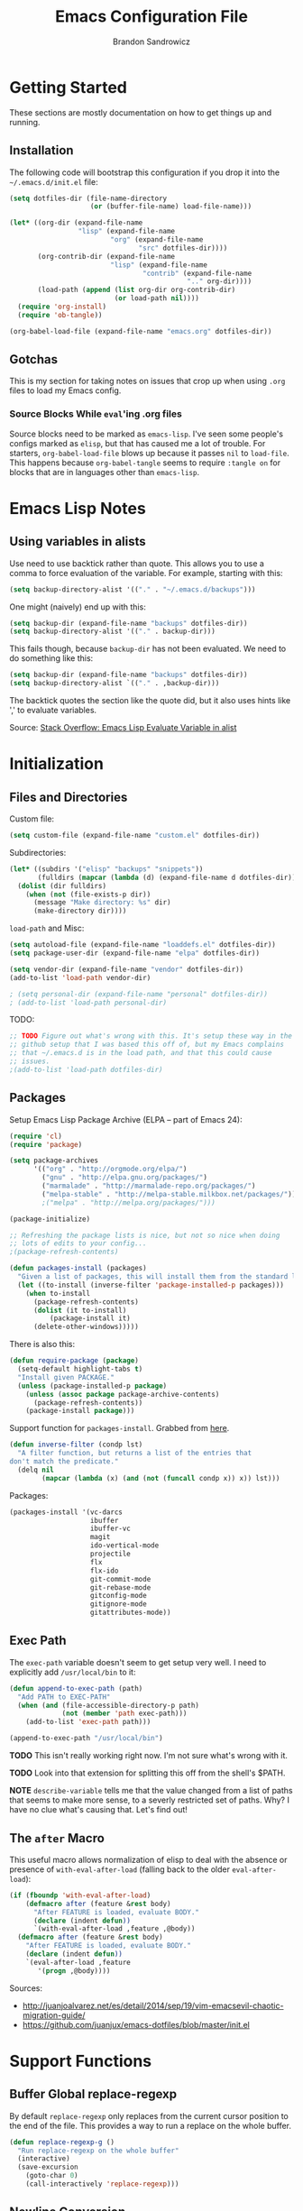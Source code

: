 #+TITLE: Emacs Configuration File
#+AUTHOR: Brandon Sandrowicz
#+EMAIL: brandon@sandrowicz.org
#+TAGS: emacs

* Getting Started
  :PROPERTIES:
  :tangle: no
  :END:

These sections are mostly documentation on how to get things up and running.

** Installation

The following code will bootstrap this configuration if you drop it
into the =~/.emacs.d/init.el= file:

#+begin_src emacs-lisp
(setq dotfiles-dir (file-name-directory
                    (or (buffer-file-name) load-file-name)))

(let* ((org-dir (expand-file-name
                 "lisp" (expand-file-name
                         "org" (expand-file-name
                                "src" dotfiles-dir))))
       (org-contrib-dir (expand-file-name
                         "lisp" (expand-file-name
                                 "contrib" (expand-file-name
                                            ".." org-dir))))
       (load-path (append (list org-dir org-contrib-dir)
                          (or load-path nil))))
  (require 'org-install)
  (require 'ob-tangle))

(org-babel-load-file (expand-file-name "emacs.org" dotfiles-dir))
#+end_src

** Gotchas

This is my section for taking notes on issues that crop up when using
=.org= files to load my Emacs config.

*** Source Blocks While =eval='ing .org files

Source blocks need to be marked as =emacs-lisp=. I've seen some
people's configs marked as =elisp=, but that has caused me a lot of
trouble. For starters, =org-babel-load-file= blows up because it
passes =nil= to =load-file=. This happens because =org-babel-tangle=
seems to require =:tangle on= for blocks that are in languages other
than =emacs-lisp=.

* Emacs Lisp Notes

** Using variables in alists

Use need to use backtick rather than quote. This allows you to use a
comma to force evaluation of the variable. For example, starting with
this:

#+begin_src emacs-lisp
(setq backup-directory-alist '(("." . "~/.emacs.d/backups")))
#+end_src

One might (naively) end up with this:

#+begin_src emacs-lisp
(setq backup-dir (expand-file-name "backups" dotfiles-dir))
(setq backup-directory-alist '(("." . backup-dir)))
#+end_src

This fails though, because =backup-dir= has not been evaluated. We
need to do something like this:

#+begin_src emacs-lisp
(setq backup-dir (expand-file-name "backups" dotfiles-dir))
(setq backup-directory-alist `(("." . ,backup-dir)))
#+end_src

The backtick quotes the section like the quote did, but it also uses
hints like ',' to evaluate variables.

Source: [[http://stackoverflow.com/questions/1664202/emacs-lisp-evaluate-variable-in-alist][Stack Overflow: Emacs Lisp Evaluate Variable in alist]]

* Initialization
** Files and Directories

Custom file:

#+begin_src emacs-lisp
(setq custom-file (expand-file-name "custom.el" dotfiles-dir))
#+end_src

Subdirectories:

#+begin_src emacs-lisp
(let* ((subdirs '("elisp" "backups" "snippets"))
       (fulldirs (mapcar (lambda (d) (expand-file-name d dotfiles-dir)) subdirs)))
  (dolist (dir fulldirs)
    (when (not (file-exists-p dir))
      (message "Make directory: %s" dir)
      (make-directory dir))))
#+end_src

=load-path= and Misc:

#+begin_src emacs-lisp
(setq autoload-file (expand-file-name "loaddefs.el" dotfiles-dir))
(setq package-user-dir (expand-file-name "elpa" dotfiles-dir))

(setq vendor-dir (expand-file-name "vendor" dotfiles-dir))
(add-to-list 'load-path vendor-dir)

; (setq personal-dir (expand-file-name "personal" dotfiles-dir))
; (add-to-list 'load-path personal-dir)
#+end_src

TODO:

#+begin_src emacs-lisp
;; TODO Figure out what's wrong with this. It's setup these way in the
;; github setup that I was based this off of, but my Emacs complains
;; that ~/.emacs.d is in the load path, and that this could cause
;; issues.
;(add-to-list 'load-path dotfiles-dir)
#+end_src

** Packages

Setup Emacs Lisp Package Archive (ELPA -- part of Emacs 24):

#+begin_src emacs-lisp
(require 'cl)
(require 'package)

(setq package-archives
      '(("org" . "http://orgmode.org/elpa/")
        ("gnu" . "http://elpa.gnu.org/packages/")
        ("marmalade" . "http://marmalade-repo.org/packages/")
        ("melpa-stable" . "http://melpa-stable.milkbox.net/packages/")))
        ;("melpa" . "http://melpa.org/packages/")))

(package-initialize)

;; Refreshing the package lists is nice, but not so nice when doing
;; lots of edits to your config...
;(package-refresh-contents)

(defun packages-install (packages)
  "Given a list of packages, this will install them from the standard locations."
  (let ((to-install (inverse-filter 'package-installed-p packages)))
    (when to-install
      (package-refresh-contents)
      (dolist (it to-install)
          (package-install it)
      (delete-other-windows)))))
#+end_src

There is also this:

#+begin_src emacs-lisp :tangle no
(defun require-package (package)
  (setq-default highlight-tabs t)
  "Install given PACKAGE."
  (unless (package-installed-p package)
    (unless (assoc package package-archive-contents)
      (package-refresh-contents))
    (package-install package)))
#+end_src

Support function for =packages-install=. Grabbed from [[https://github.com/howardabrams/dot-files/blob/13fe16a2da8ee269de14b2baadd71580e21926f0/emacs-support.org][here]].

#+begin_src emacs-lisp
(defun inverse-filter (condp lst)
  "A filter function, but returns a list of the entries that
don't match the predicate."
  (delq nil
        (mapcar (lambda (x) (and (not (funcall condp x)) x)) lst)))
#+end_src

Packages:

#+begin_src emacs-lisp
(packages-install '(vc-darcs
                    ibuffer
                    ibuffer-vc
                    magit
                    ido-vertical-mode
                    projectile
                    flx
                    flx-ido
                    git-commit-mode
                    git-rebase-mode
                    gitconfig-mode
                    gitignore-mode
                    gitattributes-mode))
#+end_src

** Exec Path

The =exec-path= variable doesn't seem to get setup very well. I need
to explicitly add =/usr/local/bin= to it:

#+begin_src emacs-lisp
(defun append-to-exec-path (path)
  "Add PATH to EXEC-PATH"
  (when (and (file-accessible-directory-p path)
             (not (member 'path exec-path)))
    (add-to-list 'exec-path path)))

(append-to-exec-path "/usr/local/bin")
#+end_src

*TODO* This isn't really working right now. I'm not sure what's wrong
with it.

*TODO* Look into that extension for splitting this off from the
shell's $PATH.

*NOTE* =describe-variable= tells me that the value changed from a list
of paths that seems to make more sense, to a severly restricted set of
paths. Why? I have no clue what's causing that. Let's find out!

** The =after= Macro

This useful macro allows normalization of elisp to deal with the
absence or presence of =with-eval-after-load= (falling back to the
older =eval-after-load=):

#+begin_src emacs-lisp
(if (fboundp 'with-eval-after-load)
    (defmacro after (feature &rest body)
      "After FEATURE is loaded, evaluate BODY."
      (declare (indent defun))
      `(with-eval-after-load ,feature ,@body))
  (defmacro after (feature &rest body)
    "After FEATURE is loaded, evaluate BODY."
    (declare (indent defun))
    `(eval-after-load ,feature
       '(progn ,@body))))
#+end_src

Sources:
- http://juanjoalvarez.net/es/detail/2014/sep/19/vim-emacsevil-chaotic-migration-guide/
- https://github.com/juanjux/emacs-dotfiles/blob/master/init.el

* Support Functions

** Buffer Global replace-regexp

By default =replace-regexp= only replaces from the current cursor
position to the end of the file. This provides a way to run a replace
on the whole buffer.

#+begin_src emacs-lisp
(defun replace-regexp-g ()
  "Run replace-regexp on the whole buffer"
  (interactive)
  (save-excursion
    (goto-char 0)
    (call-interactively 'replace-regexp)))
#+end_src

** Newline Conversion

Some convenience function to dealing with converting newline types on
a file. I grabbed it from [[https://github.com/redguardtoo/emacs.d/blob/7cbd20004ac7d231274df04165e4b424999165b8/lisp/init-misc.el#L350][here]].

#+begin_src emacs-lisp
(defun dos2unix ()
  "Convert DOS newlines (\r\n) to Unix newlines (\n)"
  (interactive)
  (goto-char (point-min))
  (while (search-forward "\r" nil t) (replace-match "")))

(defun unix2dos ()
  "Convert Unix newlines (\n) to DOS newlines (\r\n)"
  (interactive)
  (goto-char (point-min))
  (while (search-forward "\n" nil t) (replace-match "\r\n")))

#+end_src

** Show ASCII Table

Pull up a buffer for displaying the ASCII table. ([[https://github.com/redguardtoo/emacs.d/blob/7cbd20004ac7d231274df04165e4b424999165b8/lisp/init-misc.el#L362][source]])

#+begin_src emacs-lisp
(defun ascii-table ()
  "Print the ascii table. Based on a defun by Alex Schroeder <asc@bsiag.com>"
  (interactive)
  (switch-to-buffer "*ASCII*")
  (erase-buffer)
  (insert (format "ASCII characters up to number %d.\n" 254))
  (let ((i 0))
    (while (< i 254)
           (setq i (+ i 1))
           (insert (format "%4d %c\n" i i))))
  (beginning-of-buffer))
#+end_src

* General Configuration
** History

Use =savehist-mode= to store the minibuffer history. I picked up
=savehist-mode= from *someone's* Emacs config, but I grabbed the
configuration settings from [[https://github.com/sachac/.emacs.d/blob/gh-pages/Sacha.org#history][here]].

#+begin_src emacs-lisp
(packages-install '(savehist))
(require 'savehist)

(setq savehist-file (expand-file-name "savehist" dotfiles-dir))
(savehist-mode 1)
(setq history-length t)
(setq history-delete-duplicates t)
(setq savehist-save-minibuffer-history t)
(setq savehist-additional-variables '(kill-ring search-ring regexp-search-ring))
(setq savehist-autosave-interval 60)
#+end_src

** Backups

Tell Emacs not to save backup files (those files that end in =~=) in
the current directory. Instead, save them to =~/.emacs.d/backups=.

#+begin_src emacs-lisp
;; Enable backups
(setq backup-dir (expand-file-name "backups" dotfiles-dir))
(setq backup-directory-alist `(("." . ,backup-dir)))
#+end_src

Configure /how/ we save backups:

#+begin_src emacs-lisp
(setq backup-by-copying t) ; don't clobber symlinks
(setq delete-old-versions -1)
(setq version-control t)
(setq vc-make-backup-files t)
(setq auto-save-file-name-transforms '((".*" "~/.emacs.d/auto-save-list/" t)))
(setq kept-new-versions 6)
(setq kept-old-version 2)
(setq version-control t) ; use versioned backups

;;; disable backup / auto-save
;; (setq backup-by-copying t)
;; (setq make-backup-files nil)
;; (setq auto-save-default nil)
#+end_src

** =saveplace=

Remember the last edit position:

#+begin_src emacs-lisp
(packages-install '(saveplace))
(require 'saveplace)
(setq save-place-file (expand-file-name "saveplace" dotfiles-dir))
(setq-default save-place t)
#+end_src

** Line Numbers

*TODO* Limit this to particular modes rather than just enabling it
everywhere.

#+begin_src emacs-lisp
;; Line numbers on the left... globally
(global-linum-mode 1)
#+end_src

** Modify "yes or no" Prompts

I don't want to have to always type out =yes= / =no= to prompted
questions. Let's shorten it to =y= / =n=. We do this by aliasing the
function =yes-or-no-p= (which prompts for the full =yes= / =no=
string) to the function =y-or-n-p= (which only prompts for =y= or
=n=):

#+begin_src emacs-lisp
;; Only prompt for y/n rather than yes/no
(defalias 'yes-or-no-p 'y-or-n-p)
#+end_src
** Ack

Configure =ack-and-a-half=.

#+begin_src emacs-lisp
(require 'ack-and-a-half)

(defalias 'ack 'ack-and-a-half)
(defalias 'ack-same 'ack-and-a-half-same)
(defalias 'ack-find-file 'ack-and-a-half-find-file)
(defalias 'ack-find-file-same 'ack-and-a-half-find-file-same)
(defalias 'ack-with-args 'ack-and-a-half-with-args)
#+end_src

** Scrolling

Sources:
- [[http://www.emacswiki.org/emacs/SmoothScrolling][Emacs Wiki: Smooth Scrolling]]

#+begin_src emacs-lisp
(setq mouse-wheel-scroll-amount '(1 ((shift) . 1))) ; scroll one line at a time
(setq mouse-wheel-progressive-speed nil) ; don't accelerate scrolling
(setq mouse-wheel-follow-mouse 't) ; scroll the window under the mouse
(setq scroll-step 1) ; keyboard scroll one line at a time
#+end_src
** Frames

This allows one to toggle usage of OSX's native full screen
behaviour. Stumbled across this [[http://crypt.codemancers.com/posts/2013-07-05-non-native-fullscreen-for-osx-on-emacs-24-dot-3/][in a blog post]].

#+begin_src emacs-lisp
;; OSX Native Fullscreen
;; =====================
;; Controls behaviour of `toggle-frame-fullscreen` on OSX.
;;
;; This controls whether or not to use the new 'native' fullscreen in
;; OSX that creates a separate workspace for the fullscreen'd
;; app. Setting to false disables use of this.
;;
;; source: http://crypt.codemancers.com/posts/2013-07-05-non-native-fullscreen-for-osx-on-emacs-24-dot-3/
;(setq ns-use-native-fullscreen nil)
#+end_src

Give me the power to maximize the frame dimensions without using
'actual' fullscreen mode (i.e. hiding menus and such). I'm using
[[https://github.com/izawa/maximize/blob/master/maximize.el][maximize.el]] for this.

#+begin_src emacs-lisp
(require 'maximize)

(defun maximize-toggle-frame-max ()
  "Maximize the window (horizontally and vertically).

Note: If one of the dimensions is already maxed, it will be toggled
      off instead of on. Would have to take a deeper look at the
      internals of the functions to check for that or not."
  (interactive)
  (maximize-toggle-frame-vmax)
  (maximize-toggle-frame-hmax))
#+end_src

** Folding
#+begin_src emacs-lisp
(eval-after-load 'hideshow
  '(progn
     (defun evil-za ()
       (interactive)
       (hs-toggle-hiding)
       (hs-hide-level evil-fold-level))

     (defun evil-hs-setup ()
       (define-key evil-normal-state-map "za" 'evil-za)
       (define-key evil-normal-state-map "zm" 'hs-hide-all)
       (define-key evil-normal-state-map "zr" 'hs-show-all)
       (define-key evil-normal-state-map "zo" 'hs-show-block)
       (define-key evil-normal-state-map "zc" 'hs-hide-block))

     (add-hook 'hs-minor-mode-hook 'evil-hs-setup)))

(load-library "hideshow")

(add-hook 'emacs-lisp-mode-hook (lambda () (hs-minor-mode 1)))
(add-hook 'python-mode-hook (lambda () (hs-minor-mode 1)))
(add-hook 'c-mode-hook (lambda () (hs-minor-mode 1)))
#+end_src
* Global Formatting
** Tabs

Configure tabs / indentation:

*TODO* More explanation here.

#+begin_src emacs-lisp
(setq-default indent-tabs-mode nil)
(setq-default tab-width 4) ; or any other preferred value
(setq indent-line-function 'insert-tab)

(defvaralias 'c-basic-offset 'tab-width)
(defvaralias 'cperl-indent-level 'tab-width)
(setq-default py-indent-offset 4)
#+end_src

** Trailing Newline

#+begin_src emacs-lisp
;; Always add a newline at the end of the file
(setq require-final-newline t)
#+end_src

** Encoding

   #+begin_src emacs-lisp
   (set-language-environment "UTF-8")
   (set-terminal-coding-system 'utf-8)
   (set-keyboard-coding-system 'utf-8)
   (prefer-coding-system 'utf-8)
   #+end_src

* Display Settings

  A number of the default settings should just be disabled as they
  tend to get in the way.

  #+begin_src emacs-lisp
  (setq inhibit-startup-message t)
  (setq initial-scratch-message nil)
  (setq visible-bell t)

  ;; Disable the menu if we're on the console.
  (unless (window-system)
    (when (fboundp 'menu-bar-mode)
      (menu-bar-mode -1)))

  ;; When we're in GUI mode, disable toolbars and scrollbars.
  (when (window-system)
    (when (fboundp 'tool-bar-mode)
      (tool-bar-mode -1))

    (when (fboundp 'horizontal-scroll-bar-mode)
      (horizontal-scroll-bar-mode -1))

    (when (fboundp 'scroll-bar-mode)
      (scroll-bar-mode -1)))

  ;; Make sure that everyone reading the window title knows: THIS! IS! EMACS!
  (setq frame-title-format "%b - Emacs")
  (setq icon-title-format "%b - Emacs")

  ;; Don't pull up a GUI-native file selector. Use the minibuffer. Ths
  ;; only way that FSM intended.
  (setq use-file-dialog nil)

  ;; Default to 'truncating' display of long lines rather than
  ;; wrapping them.
  ;(setq-default truncate-lines t)
  #+end_src

  Let's also make the initial window ("frame") a little bigger:

  #+begin_src emacs-lisp
  (add-to-list 'default-frame-alist '(height . 55))
  (add-to-list 'default-frame-alist '(width . 174))
  #+end_src

** Fonts

Set the default font. =ns= is Mac OSX Cocoa / NeXTStep.

#+begin_src emacs-lisp
(when window-system
  (let ((font
         (case window-system
           (ns "Consolas-11") ; MacOSX Cocoa / NeXTStep
           (otherwise "DejaVu Sans Mono-11"))))
    (set-face-attribute 'default nil :font font)))
#+end_src

Old Code:

#+begin_src emacs-lisp :tangle no
;; -!- Old Code -!-
;;
;; (when (eq system-type 'darwin)
;;   ;; default font
;;   (set-face-attribute 'default nil :font "Consolas-11")
;;
;;   ;; use specific font for Korean charset
;;   ;; if you want to use differnt font size for specific charset,
;;   ;; add :size POINT-SIZE in the font-spec
;;   ;(set-fontset-font t 'hangul (font-spec :name "NanumGothicCoding"))
;;   )
#+end_src

** Modeline

#+begin_src emacs-lisp
;; line number in modeline
(line-number-mode 1)

;; column number in modeline
(column-number-mode 1)
#+end_src

** Fic-Mode

=fic-mode= highlights =FIXME=, =TODO=, etc.

#+begin_src emacs-lisp
;; (require 'fic-mode)
;; (add-hook 'c++-mode-hook 'turn-on-fic-mode)
;; (add-hook 'emacs-lisp-mode-hook 'turn-on-fic-mode)
#+end_src

*TODO* Need to work on the appearance of highlighting red-on-yellow
bolded and underlined is a bit garrish.

*Sources:*
- http://www.emacswiki.org/emacs/fic-mode.el
- http://trey-jackson.blogspot.ca/2010/10/emacs-tip-37-fic-modeel.html
** Column Marker Mode

This doesn't work so well. It highlights the character that crosses
the boundary, doesn't show a vertical line indicating where the
boundary is on all lines. (This is what I want.)

#+begin_src emacs-lisp :tangle no
(require 'column-marker)
(add-hook 'emacs-lisp-mode-hook
          (lambda ()
            (interactive)
            (column-marker-1 80)))
#+end_src

** Fill Column Indicator Mode

This does what I want. It displays a line where the fill-column is. As
per the display, it displays a thin line, I personally perfer what
Vim's python-mode does, which is to set the background for the
character position (rectangular block). Maybe I'll configure this
later. Just need to add hooks for the modes where I want this to show
up. Not rocket science... :)

#+begin_src emacs-lisp :tangle no
(require 'fill-column-indicator)
(add-hook 'emacs-lisp-mode-hook 'fci-mode)
#+end_src

** Rainbow Delimiters Mode

=rainbow-delimiters-mode= hightlights delimiter pairs in increasing
depth with different colors. So far I find this useful in Emacs Lisp.

#+begin_src emacs-lisp
(packages-install '(rainbow-delimiters))
(require 'rainbow-delimiters)
(add-hook 'emacs-lisp-mode-hook 'rainbow-delimiters-mode)
#+end_src

** Colors

Install / Configure color themes. :)

#+begin_src emacs-lisp
(packages-install '(solarized-theme
                    base16-theme))

(defun my-add-theme-load-path (path)
  "Add a path to the custom-theme-load-path list."
  (add-to-list 'custom-theme-load-path (file-name-as-directory path)))

(defun my-add-vendor-theme (name)
  "Add a theme path under the vendor/ directory to custom-theme-load-path."
  (my-add-theme-load-path (expand-file-name name vendor-dir)))

(mapc 'my-add-vendor-theme
      '("color-theme-ports"
        "base16-themes"
        "emacs-spacegray-theme"))

;(load-theme 'base16-ocean-dark t)
;(load-theme 'base16-flat-dark t)
(load-theme 'spacegray t)
#+end_src

*Resources:*
- http://batsov.com/articles/2012/02/19/color-theming-in-emacs-reloaded/
- http://stackoverflow.com/questions/9900232/changing-color-themes-emacs-24-order-matters
- http://www.emacswiki.org/emacs/?action=browse;oldid=ColorTheme;id=ColorAndCustomThemes
- https://github.com/sellout/emacs-color-theme-solarized/

* Navigation
** Ibuffer-Mode

Configuration:

#+begin_src emacs-lisp
(packages-install '(ibuffer ibuffer-vc))

(require 'ibuffer)
(require 'ibuffer-vc)

(add-hook 'ibuffer-hook
          (lambda ()
            (ibuffer-vc-set-filter-groups-by-vc-root)
            (unless (eq ibuffer-sorting-mode 'alphabetic)
              (ibuffer-do-sort-by-alphabetic))))
#+end_src

Other Stuff:

#+begin_src emacs-lisp
;; Source: http://emacs-fu.blogspot.ca/2010/02/dealing-with-many-buffers-ibuffer.html
;;
;; (setq ibuffer-saved-filter-groups
;;       (quote (("default"
;;                ("Org" (mode . org-mode))
;;              ))
;;       )
;; )

;; Future:
;;    - Interface to switch between saved filter groups
;;      - Special-case for ibuffer-vc generated groups
;;      - Use ido completion
;;      - Default to ibuffer-vc (since it's auto-generated, it will
;;        probably apply in more cases).
;;    - Maybe a way to cycle through all of the saved filter groups (+
;;      ibuffer-vc). I'm less bullish on this than I am on the ido
;;      inferface.
#+end_src

** Ido mode

#+begin_src emacs-lisp
(require 'ido)
(ido-mode t)
#+end_src

I prefer my matches to be shown vertically (like Vim's [[https://github.com/kien/ctrlp.vim][CtrlP]] or
[[https://bitbucket.org/ns9tks/vim-fuzzyfinder/][FuzzyFinder]]). I use =ido-vertical-mode= to do this. It's the 'best'
solution thus far, but I would prefer if cycling through entries in
the match list moved a cursor rather than rotating the list so that
the match is always the one at the top. I may modify this mode, or
write my own to eventually get what I want.

#+begin_src emacs-lisp
;; Display ido-mode matches vertically
(packages-install '(ido-vertical-mode))
(require 'ido-vertical-mode)
(ido-vertical-mode t)
#+end_src

Enable flex matching (via =flx='s =flx-ido=). This is also like CtrlP
and FuzzyFinder. I initially looked into Helm for this, but it seems
like the fuzzy matching is still coming along (currently it only works
in limited instances).

#+begin_src emacs-lisp
(packages-install '(flx-ido))
(require 'flx-ido)
(flx-ido-mode 1)
(setq ido-enable-flex-matching t)
(setq ido-user-faces nil)
#+end_src

Use [[https://github.com/bbatsov/projectile][Projectile]] for in-project searching.

#+begin_src emacs-lisp
(packages-install '(projectile))
(require 'projectile)
(projectile-global-mode)
#+end_src

Let's tie that all together then. If we're in a project, then use
=projectile-find-file=, otherwise we'll use =ido-find-file=. This is
very basic for the time-being, but I'll improve it over time.

#+begin_src emacs-lisp
(defun my-find-file ()
  "Open file using projectile or ido"
  (interactive)
  (if (projectile-project-p)
      (projectile-find-file)
    (ido-find-file)))
#+end_src

** Ido mode Keymaps

Keymaps! I don't like the default =ido-mode= keymaps. I'm used to
using bindings like =C-j= and =C-k= to cycle through the list of
results (using CtrlP in Vim). Vim has programmed me to want =j= and
=k= as up and down movement keys.

#+begin_src emacs-lisp
;; Other Keymap Changes:
;;  C-j ido-select-text          => ido-next-match
;;  C-k ido-delete-file-at-head  => ido-prev-match
;;  C-l ido-reread-directory     => ido-select-text
;;  C-r ido-prev-match           => ido-reread-directory
;;  C-s ido-next-match           => nil

;; TODO Write my own ido-prev-match that deletes to end of input if
;; the cursor is not at the end of the user input (like the
;; delete-file-at-head does).

(define-key ido-file-completion-map "\C-j" 'ido-next-match)
(define-key ido-file-completion-map "\C-k" 'ido-prev-match)
(define-key ido-file-completion-map "\C-l" 'ido-select-text)
(define-key ido-file-completion-map "\C-r" 'ido-reread-directory)
(define-key ido-file-completion-map "\C-s" nil)
#+end_src

Let's get =C-w= working to delete words backwards in =ido-mode=. Well,
at least for file completion as this is my major use of =ido-mode=.

#+begin_src emacs-lisp
;; Fix ido-completion to allow me to use C-w instead of S-M-DEL to
;; delete backward by a word. It's better to use
;; ido-delete-backward-word-updir because it does what I want in this.
;; situation.
;;
(define-key ido-file-completion-map "\C-w" 'ido-delete-backward-word-updir)
#+end_src

* Organization
** Org-Mode

See [[file:org.org][init-org.el]] for details on my [[http://orgmode.org][Org-Mode]] settings.

#+begin_src emacs-lisp
(org-babel-load-file (expand-file-name "org.org" dotfiles-dir))
#+end_src
** Pomodoro

*** Configuration

#+begin_src emacs-lisp
(setq pomodoro-work-time 25)
(setq pomodoro-short-break 5)
(setq pomodoro-long-break 15)
(setq pomodoro-set-number 4)
#+end_src

*** Setup

#+begin_src emacs-lisp
(require 'pomodoro)
(pomodoro-add-to-mode-line)
#+end_src

*** Sources
- https://github.com/rodw/.dotfiles/blob/master/emacs/.rods-dot-emacs.org#pomodoro
- http://ivan.kanis.fr/pomodoro.el
- https://github.com/baudtack/pomodoro.el/blob/master/pomodoro.el

* Evil Mode

Make Emacs a little more *evil*...

** Initialize

*NOTE:* =evil-leader= needs to be loaded *before* =evil-mode=.

#+begin_src emacs-lisp
;; Setup evil-leader mode first
(packages-install '(evil-leader))
(require 'evil-leader)
(global-evil-leader-mode)

;; Setup evil-mode >:)
(packages-install '(evil))
(require 'evil)
(evil-mode 1)
#+end_src

** Evil Ex Commands

Emulate Vim's =:sort= command:

#+begin_src emacs-lisp
;; I'm used to using :sort all of the time in Vim, so let's alias
;; :sort to :sort-lines for convenience. Huzzah!
(evil-ex-define-cmd "sort" 'sort-lines)
#+end_src

Emulate Vim's =:set wrap= and =:set nowrap=:

#+begin_src emacs-lisp
;; Quickly enable/disable line wrapping
(evil-ex-define-cmd "wrap" (lambda () (setq truncate-lines nil)))
(evil-ex-define-cmd "nowrap" (lambda () (setq truncate-lines t)))
#+end_src

** Evil Leader Configuration

Set the =<Leader>=:

#+begin_src emacs-lisp
(evil-leader/set-leader ",")
#+end_src

We don't want to lose the functionality of =<,>=
(=evil-repeat-find-char-reverse=). Due to using =<,>= as the =<Leader>=.

#+begin_src emacs-lisp
(evil-leader/set-key "," 'evil-repeat-find-char-reverse)
#+end_src

Create a generic binding for removing trailing whitespace:

#+begin_src emacs-lisp
;; mneumonic: Remove Whitespace
(evil-leader/set-key "rw" 'delete-trailing-whitespace)
#+end_src

My natural tendency for buffer switching is to hit =\,be= which I have
bound to [[http://www.vim.org/scripts/script.php?script_id=42][BufferExplorer]] in Vim. The functionality of =switch-to-buffer=
isn't the same, but the general idea that I automatically hit ,be when
I want to switch a buffer remains.

That said, =switch-to-buffer= (with =ido-mode=) is probably better
than BufferExplorer, though the ability to see a _complete_ list of
all buffers is missing.

*NOTE*: Using =ibuffer-mode= instead.

#+begin_src emacs-lisp
;(evil-leader/set-key "be" 'switch-to-buffer)
(evil-leader/set-key "be" 'ibuffer)
#+end_src

Other bindings:

*TODO* Break these up with some explanation

#+begin_src emacs-lisp
;; Having a M-x binding that allows for some auto-completion is always
;; good. I can just use evil-ex-mode for the times when I don't care
;; about auto-completion.
(require 'helm-config)
(evil-leader/set-key "xm" 'helm-M-x)

(evil-leader/set-key
  "d" 'dired-jump ; open current dir in dired-mode
  "k" 'ido-kill-buffer ; kill buffer
  "u" 'undo-tree-visualize ; show the undo-tree
  "f" 'ack ; use ack to search through files

  ;; -- eval bindings --
  "ee" 'eval-last-sexp
  "er" 'eval-region
  "ef" 'eval-defun

  ;; -- ace jump mode --
  "jl" 'ace-jump-line-mode
  "jw" 'ace-jump-word-mode
  "jc" 'ace-jump-char-mode)
#+end_src

** Evil Global Keybindings

Bind =C-p= to =my-find-file= so that we can get =CtrlP=-like
functionality, just like in Vim!

#+begin_src emacs-lisp
;; Nothing emulates Vim's CtrlP plugin yet, but binding file-file to
;; C-p will help me with my muscle memory. I may just need to wrap
;; find-file with something that acts more CtrlP-like when I'm in a
;; repository, otherwise it will just do the regular find-file (with
;; ido-mode).
;(define-key evil-normal-state-map "\C-p" 'ido-find-file)
(define-key evil-normal-state-map "\C-p" 'my-find-file)
#+end_src

Vim uses =C-6= to "switch to previous buffer". This allows one to keep
hitting =C-6= to switch back and forth between two
buffers. =evil-mode= doesn't implement this, so we need to implement
this ourselves:

#+begin_src emacs-lisp
;; use C-6 to swap to a previous buffer
(define-key evil-normal-state-map (kbd "C-6") 'evil-buffer)
#+end_src

** The =Escape= Key

Make the =escape= key cancel all the things.

Sources:
- https://github.com/davvil/.emacs.d/blob/64367f2/init.el#L19

#+begin_src emacs-lisp
;;
;; The Escape Key: Make it cancel everything...
;;
(defun minibuffer-keyboard-quit ()
  "Abort recursive edit.
In Delete Selection mode, if the mark is active, just deactivate it;
then it takes a second \\[keyboard-quit] to abort the minibuffer."
  (interactive)
  (if (and delete-selection-mode transient-mark-mode mark-active)
      (setq deactivate-mark  t)
    (when (get-buffer "*Completions*") (delete-windows-on "*Completions*"))
    (abort-recursive-edit)))

(define-key evil-normal-state-map [escape] 'keyboard-quit)
(define-key evil-visual-state-map [escape] 'keyboard-quit)
(define-key minibuffer-local-map [escape] 'minibuffer-keyboard-quit)
(define-key minibuffer-local-ns-map [escape] 'minibuffer-keyboard-quit)
(define-key minibuffer-local-completion-map [escape] 'minibuffer-keyboard-quit)
(define-key minibuffer-local-must-match-map [escape] 'minibuffer-keyboard-quit)
(define-key minibuffer-local-isearch-map [escape] 'minibuffer-keyboard-quit)
#+end_src

** The Minibuffer

Bind =C-w= to =evil-delete-backward-word= in the minibuffer... because
it just makes sense (to me).

#+begin_src emacs-lisp
;;
;; Get C-w in the minibuffer.
;;
(define-key minibuffer-local-map "\C-w" 'evil-delete-backward-word)
(define-key minibuffer-local-ns-map "\C-w" 'evil-delete-backward-word)
(define-key minibuffer-local-completion-map "\C-w" 'evil-delete-backward-word)
(define-key minibuffer-local-must-match-map "\C-w" 'evil-delete-backward-word)
(define-key minibuffer-local-isearch-map "\C-w" 'evil-delete-backward-word)
#+end_src

** =vim-commentary=

#+begin_src emacs-lisp
;; vim-commentary
;; ==============
;; Replace tpope's vim-commentary
;;
;; TODO missing the 'gcu' binding to uncomment a region without a
;; visual selection
;;
(defun evil-comment-dwim ()
  (interactive)
  "Like 'comment-dwim', but switches to Insert state when inserting a comment and not operating on a region."
  (unless (and mark-active transient-mark-mode)
    (unless (evil-insert-state-p)
  (evil-insert-state)))
  (call-interactively #'comment-dwim))
(define-key evil-normal-state-map (kbd "gc") #'evil-comment-dwim)

#+end_src

** =ibuffer-mode=

Configure =evil-mode= and =ibuffer-mode= to work together.

#+begin_src emacs-lisp
(evil-set-initial-state 'ibuffer-mode 'normal)

(eval-after-load 'ibuffer
  '(progn
     ;; use the standard ibuffer bindings as a base
     (set-keymap-parent (evil-get-auxiliary-keymap ibuffer-mode-map 'normal t)
                        (assq-delete-all 'menu-bar (copy-keymap ibuffer-mode-map)))
     (evil-define-key 'normal ibuffer-mode-map "j" 'ibuffer-forward-line)
     (evil-define-key 'normal ibuffer-mode-map "k" 'ibuffer-backward-line)
     (evil-define-key 'normal ibuffer-mode-map "J" 'ibuffer-jump-to-buffer) ; bound to "j" by default
     (evil-define-key 'normal ibuffer-mode-map "/" 'evil-search-forward)
     (evil-define-key 'normal ibuffer-mode-map "n" 'evil-search-next)
     (evil-define-key 'normal ibuffer-mode-map "N" 'evil-search-previous)
     (evil-define-key 'normal ibuffer-mode-map "?" 'evil-search-backward)
   ))
#+end_src

** =org-mode=

Configure =evil-mode= and =org-mode= to work together:

#+begin_src emacs-lisp
;; org-mode Mappings
;; =================
;;
;; Note: I don't like these bindings, but I'll deal with them. My
;; preferred bindings would be:
;;
;;  zo => Open the fold at the current level. All sublevels of folds
;;        retain their state. The body counts as part of the current
;;        fold instead of this weird idea that show-children keeps
;;        the body hidden whole showing immediate sub-headings.
;;
;;  zO => Does what show-subtree does right now. Opens all folds
;;        from the current level downwards.
;;
;;  zC => Works like hide-subtree right now.
;;
;;  zc => Hide at the current level. All sub-levels retain their
;;        state (i.e. if I hit 'zo' to show the fold again, all
;;        sub-levels remember what expanded/collapsed state they are
;;        in.
;;
;; zR => Open all folds (e.g. show-all)
;;
;; zM => Close all folds (e.g. hide-all)
;;
;; zj => Move downwards to the next fold. (downwards in relation to
;;       the file, not the fold level)
;;
;; zk => Move upwards to the next fold. (upwards in relation to the
;;       file, not the fold level)

(evil-leader/set-key-for-mode 'org-mode "le" 'org-insert-link)
(evil-leader/set-key-for-mode 'orgstruct-mode "le" 'org-insert-link)

(evil-define-key 'normal org-mode-map
  (kbd "RET") 'org-open-at-point
  "za"        'org-cycle
  "zA"        'org-shifttab
  "zm"        'hide-body
  "zr"        'show-all
  "zo"        'show-subtree
  "zO"        'show-all
  "zc"        'hide-subtree
  "zC"        'hide-all
  )

(evil-define-key 'normal orgstruct-mode-map
  (kbd "RET") 'org-open-at-point
  "za"        'org-cycle
  "zA"        'org-shifttab
  "zm"        'hide-body
  "zr"        'show-all
  "zo"        'show-subtree
  "zO"        'show-all
  "zc"        'hide-subtree
  "zC"        'hide-all
  )
#+end_src

** Resources

- https://gist.github.com/gcr/3962719
- https://lists.gnu.org/archive/html/emacs-orgmode/2012-02/msg01000.html
- https://github.com/mixandgo/emacs.d/blob/master/my-evil.el
- https://github.com/jubos/dotfiles/blob/master/emacs.d/config/curtis-evil.el
- http://juanjoalvarez.net/es/detail/2014/sep/19/vim-emacsevil-chaotic-migration-guide/

* Coding
** Python

Configure Emacs for editting Python.

- *TODO* Better config
- *TODO* More explanation

#+begin_src emacs-lisp
;; (add-to-list 'load-path (expand-file-name "python-mode.el-6.2.0" vendor-dir))
;; (autoload 'python-mode "python-mode" "Python Mode." t)
(add-to-list 'auto-mode-alist '("\\.py\\'" . python-mode))
(add-to-list 'interpreter-mode-alist '("python" . python-mode))

;; ;; Yanked from the Emacs Wiki
;; ;; - http://www.emacswiki.org/emacs/ProgrammingWithPythonModeDotEl
;; (autoload 'python-mode "python-mode" "Python Mode." t)
;; (add-to-list 'auto-mode-alist '("\\.py\\'" . python-mode))
;; (add-to-list 'interpreter-mode-alist '("python" . python-mode))
#+end_src

** JavaScript

*TODO* Break this up with some explanation.

#+begin_src emacs-lisp
;; Initial Config
;; --------------
;; Note: Some of these must be set *before* js2-mode is loaded.
;;
(setq js-basic-indent 2)
(setq-default js2-basic-indent 2)
(setq-default js2-basic-offset 2)
(setq-default js2-auto-indent-p t)
(setq-default js2-cleanup-whitespace t)
(setq-default js2-enter-indents-newline t)
(setq-default js2-indent-on-enter-key t)
;(setq-default js2-mode-indent-ignore-first-tab t)

(setq-default js2-global-externs '("assert" "refute" "setTimeout"
                                   "clearTimeout" "setInterval"
                                   "clearInterval" "console" "JSON"
                                   "jQuery" "$" "angular" "Ember"))

;; Let flymake do the error-parsing
;(setq-default js2-show-parse-errors nil)

;; TODO What does this do:
(setq js2-mode-toggle-warnings-and-errors t)

;; Loading...
;; ----------
(packages-install '(js2-mode))
;; (autoload 'js2-mode "js2" nil t)
(require 'js2-mode)
(add-to-list 'auto-mode-alist '("\\.js$" . js2-mode))

;; Misc
;; ----
(font-lock-add-keywords 'js2-mode
                        `(("\\(function *\\)("
                           (0 (progn (compose-region (match-beginning 1) (match-end 1) "ƒ")
                                     nil)))))

(font-lock-add-keywords 'js2-mode
                        '(("\\<\\(FIX\\|TODO\\|FIXME\\|HACK\\|REFACTOR\\|XXX\\):"
                           1 font-lock-warning-face t)))
#+end_src

* Text Editing
** Markdown

Configure =markdown-mode=.

#+begin_src emacs-lisp
(autoload 'markdown-mode "markdown-mode" "Major mode for editing Markdown files" t)
;(add-to-list 'auto-mode-alist '("\\.text\\'" . markdown-mode))
(add-to-list 'auto-mode-alist '("\\.markdown\\'" . markdown-mode))
(add-to-list 'auto-mode-alist '("\\.mkd\\'" . markdown-mode))
(add-to-list 'auto-mode-alist '("\\.md\\'" . markdown-mode))
#+end_src
* Advanced Stuff
** Edit With Emacs

Edit with Emacs is a Chrome extension that allows you to edit text
from Chrome in Emacs, and then save it back to Chrome. It pairs with a
server to communicate with. In this case, I have setup the elisp
server so that everything is running right in emacs. IIRC, there is
also a Python server implemented that would just call =emacs= or
=emacs-client= and act as a middle-man.

Links:
- [[https://chrome.google.com/webstore/detail/edit-with-emacs/ljobjlafonikaiipfkggjbhkghgicgoh?hl=en][Chrome Store]]
- [[http://www.emacswiki.org/emacs/Edit_with_Emacs][Emacs Wiki]]
- [[https://github.com/stsquad/emacs_chrome][Github]]

Config:
#+begin_src emacs-lisp
(when (require 'edit-server nil t)
  ;; Launch the buffer in a new frame, I don't want it to pop up in
  ;; the middle of a frame that I'm already doing something in.
  (setq edit-server-new-frame t)

  ;; Start the server...
  (edit-server-start))
#+end_src

** Ace Jump Mode

#+begin_src emacs-lisp
(packages-install '(ace-jump-mode))
(require 'ace-jump-mode)
#+end_src

The rest of the configuration is in =evil-mode= config right now...

** Animated Welcome Message

An animated welcome message. It's pretty nifty, but it doesn't always
do a good job on startup. Also, I don't know where the =cookie=
function comes from. I wasn't able to find it from the original
source (someone's =.emacs.d= on [[https://github.com][Github]]).

#+begin_src emacs-lisp :tangle no
; Animated Welcome Message
(defconst animate-n-steps 4)
(defun emacs-reloaded () "animated welcome message" (interactive)
  (animate-string
    (concat ";; Initialization successful, welcome to "
            (substring (emacs-version) 0 16)
            "."
            "\n"
            ; ";; Tip of the Day:\n;;   "
            ; "\n"
            ; (cookie "~/.emacs.d/tip-of-the-day.fortune" "s" "e")
            "\n"
            ";; type C-x C-e for more tips\n"
            "(emacs-reloaded)"
            "\n")
    0 0)
  (end-of-buffer) (newline-and-indent)
  ;; (newline-and-indent)  (newline-and-indent)
)
(add-hook 'after-init-hook (lambda ()
                             (maximize-frame)
                             (emacs-reloaded)))
#+end_src

* The *FUTURE*!
** Look into the =use-package= package.
* Misc. Sources

Some sources of config/inspiration that I've tapped in the past:

- https://github.com/drewfrank/dotfiles/blob/master/.emacs
- http://www.emacswiki.org/Evil
- http://changelog.complete.org/archives/661-so-long-vim-im-returning-to-emacs
- http://juanjoalvarez.net/es/detail/2014/sep/19/vim-emacsevil-chaotic-migration-guide/
